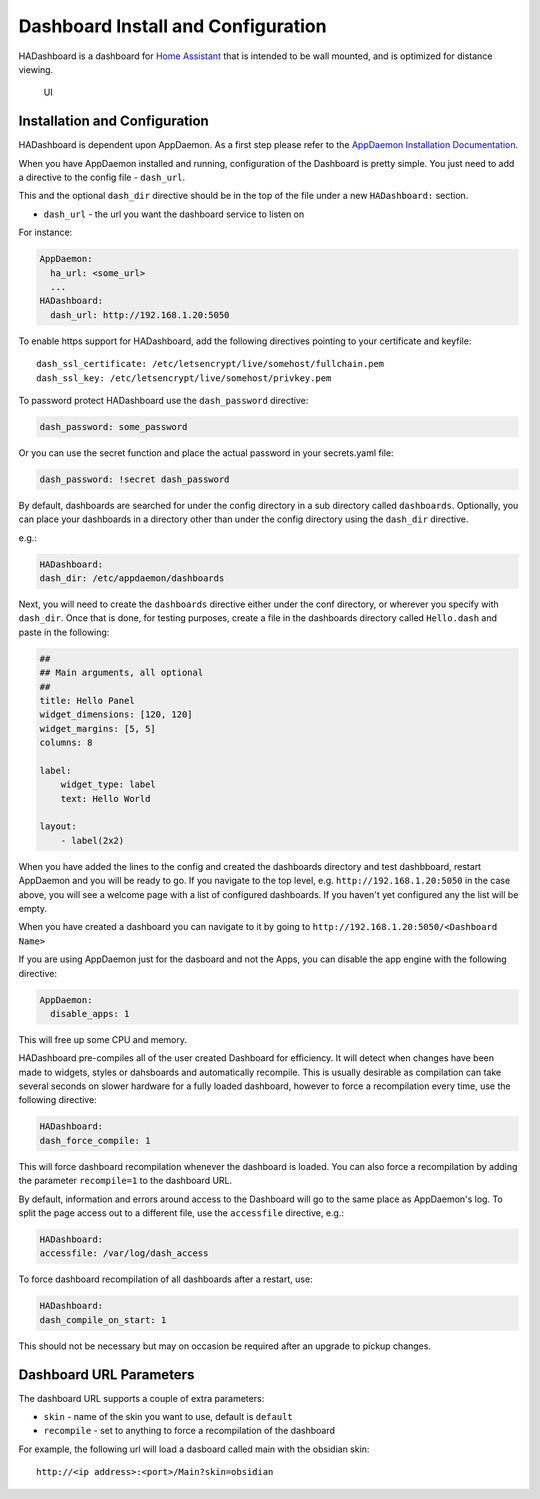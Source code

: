 Dashboard Install and Configuration
===================================

HADashboard is a dashboard for `Home
Assistant <https://home-assistant.io/>`__ that is intended to be wall
mounted, and is optimized for distance viewing.

.. figure:: images/dash.png
   :alt: UI

   UI

Installation and Configuration
------------------------------

HADashboard is dependent upon AppDaemon. As a first step please refer to
the `AppDaemon Installation Documentation <INSTALL.html>`__.

When you have AppDaemon installed and running, configuration of the
Dashboard is pretty simple. You just need to add a directive to the
config file - ``dash_url``.

This and the optional ``dash_dir`` directive should be in the top of the
file under a new ``HADashboard:`` section.

-  ``dash_url`` - the url you want the dashboard service to listen on

For instance:

.. code:: yaml

    AppDaemon:
      ha_url: <some_url>
      ...
    HADashboard:
      dash_url: http://192.168.1.20:5050

To enable https support for HADashboard, add the following directives
pointing to your certificate and keyfile:

::

      dash_ssl_certificate: /etc/letsencrypt/live/somehost/fullchain.pem
      dash_ssl_key: /etc/letsencrypt/live/somehost/privkey.pem

To password protect HADashboard use the ``dash_password`` directive:

.. code:: yaml

      dash_password: some_password

Or you can use the secret function and place the actual password in your
secrets.yaml file:

.. code:: yaml

      dash_password: !secret dash_password

By default, dashboards are searched for under the config directory in a
sub directory called ``dashboards``. Optionally, you can place your
dashboards in a directory other than under the config directory using
the ``dash_dir`` directive.

e.g.:

.. code:: yaml

    HADashboard:
    dash_dir: /etc/appdaemon/dashboards

Next, you will need to create the ``dashboards`` directive either under
the conf directory, or wherever you specify with ``dash_dir``. Once that
is done, for testing purposes, create a file in the dashboards directory
called ``Hello.dash`` and paste in the following:

.. code:: yaml

    ##
    ## Main arguments, all optional
    ##
    title: Hello Panel
    widget_dimensions: [120, 120]
    widget_margins: [5, 5]
    columns: 8

    label:
        widget_type: label
        text: Hello World

    layout:
        - label(2x2)

When you have added the lines to the config and created the dashboards
directory and test dashbboard, restart AppDaemon and you will be ready
to go. If you navigate to the top level, e.g.
``http://192.168.1.20:5050`` in the case above, you will see a welcome
page with a list of configured dashboards. If you haven't yet configured
any the list will be empty.

When you have created a dashboard you can navigate to it by going to
``http://192.168.1.20:5050/<Dashboard Name>``

If you are using AppDaemon just for the dasboard and not the Apps, you
can disable the app engine with the following directive:

.. code:: yaml

    AppDaemon:
      disable_apps: 1

This will free up some CPU and memory.

HADashboard pre-compiles all of the user created Dashboard for
efficiency. It will detect when changes have been made to widgets,
styles or dahsboards and automatically recompile. This is usually
desirable as compilation can take several seconds on slower hardware for
a fully loaded dashboard, however to force a recompilation every time,
use the following directive:

.. code:: yaml

    HADashboard:
    dash_force_compile: 1

This will force dashboard recompilation whenever the dashboard is
loaded. You can also force a recompilation by adding the parameter
``recompile=1`` to the dashboard URL.

By default, information and errors around access to the Dashboard will
go to the same place as AppDaemon's log. To split the page access out to
a different file, use the ``accessfile`` directive, e.g.:

.. code:: yaml

    HADashboard:
    accessfile: /var/log/dash_access

To force dashboard recompilation of all dashboards after a restart, use:

.. code:: yaml

    HADashboard:
    dash_compile_on_start: 1

This should not be necessary but may on occasion be required after an
upgrade to pickup changes.

Dashboard URL Parameters
------------------------

The dashboard URL supports a couple of extra parameters:

-  ``skin`` - name of the skin you want to use, default is ``default``
-  ``recompile`` - set to anything to force a recompilation of the
   dashboard

For example, the following url will load a dasboard called main with the
obsidian skin:

::

    http://<ip address>:<port>/Main?skin=obsidian

